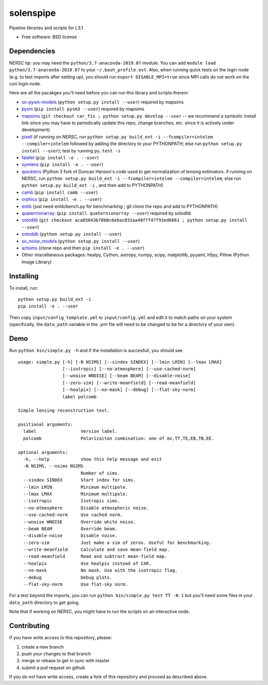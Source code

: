 ==========
solenspipe
==========

.. image:: https://readthedocs.org/projects/so-lenspipe/badge/?version=latest
           :target: https://so-lenspipe.readthedocs.io/en/latest/?badge=latest
		   :alt: Documentation Status


Pipeline libraries and scripts for L3.1

-  Free software: BSD license

Dependencies
------------

NERSC tip: you may need the ``python/3.7-anaconda-2019.07`` module. You
can add ``module load python/3.7-anaconda-2019.07`` to your
``~/.bash_profile.ext``. Also, when running quick tests on the login
node (e.g. to test imports after setting up), you should run
``export DISABLE_MPI=true`` since MPI calls do not work on the cori
login node.

Here are all the pacakges you'll need before you can run this library
and scripts therein:

* `so-pysm-models <https://github.com/simonsobs/so_pysm_models/>`__
  (``python setup.py install --user``) required by mapsims
* `pysm <https://github.com/healpy/pysm/>`__
  (``pip install pysm3 --user``) required by mapsims
* `mapsims <https://github.com/simonsobs/mapsims/>`__
  (``git checkout car_fix ; python setup.py develop --user`` -- we
  recommend a symbolic install link since you may have to periodically
  update this repo, change branches, etc. since it is actively under
  development)
* `pixell <https://github.com/simonsobs/pixell/>`__ (if
  running on NERSC, run
  ``python setup.py build_ext -i --fcompiler=intelem --compiler=intelem``
  followed by adding the directory to your PYTHONPATH; else run
  ``python setup.py install --user``); test by running ``py.test -s``
* `falafel <https://github.com/simonsobs/falafel/>`__
  (``pip install -e . --user``) 
* `symlens <https://github.com/simonsobs/symlens/>`__
  (``pip install -e . --user``) 
* `quicklens <https://github.com/msyriac/quicklens/>`__ (Python 3 fork of
  Duncan Hanson's code used to get normalization of lensing estimators. if
  running on NERSC, run
  ``python setup.py build_ext -i --fcompiler=intelem --compiler=intelem``;
  else run ``python setup.py build_ext -i`` , and then add to PYTHONPATH)
* `camb <https://camb.readthedocs.io/en/latest/>`__
  (``pip install camb --user``) 
* `orphics <https://github.com/msyriac/orphics/>`__
  (``pip install -e . --user``) 
* `enlib <https://github.com/amaurea/enlib/>`__ (just need enlib/bench.py
  for benchmarking ; git clone the repo and add to PYTHONPATH) 
* `quaternionarray <https://pypi.org/project/quaternionarray/>`__:
  (``pip install quaternionarray --user``) required by sotodlib 
* `sotodlib <https://github.com/simonsobs/sotodlib>`__
  (``git checkout aca85843b70b0c6ebac031aa48fff47f93ed6661 ; python setup.py install --user``)
* `sotoddb <https://github.com/simonsobs/sotoddb>`__
  (``python setup.py install --user``) 
* `so\_noise\_models <https://github.com/simonsobs/so_noise_models>`__
  (``python setup.py install --user``)
* `actsims <https://github.com/ACTCollaboration/actsims>`__
  (clone repo and then ``pip install -e . --user``)
* Other miscellaneous packages:
  healpy, Cython, astropy, numpy, scipy, matplotlib, pyyaml, h5py, Pillow
  (Python Image Library)
  

Installing
----------

To install, run:

::

    python setup.py build_ext -i
    pip install -e . --user

Then copy ``input/config_template.yml`` to ``input/config.yml`` and edit
it to match paths on your system (specifically, the ``data_path``
variable in the .yml file will need to be changed to be for a directory
of your own).

Demo
----

Run ``python bin/simple.py -h`` and if the installation is succesfull,
you should see

::

    usage: simple.py [-h] [-N NSIMS] [--sindex SINDEX] [--lmin LMIN] [--lmax LMAX]
                     [--isotropic] [--no-atmosphere] [--use-cached-norm]
                     [--wnoise WNOISE] [--beam BEAM] [--disable-noise]
                     [--zero-sim] [--write-meanfield] [--read-meanfield]
                     [--healpix] [--no-mask] [--debug] [--flat-sky-norm]
                     label polcomb

    Simple lensing reconstruction test.

    positional arguments:
      label                 Version label.
      polcomb               Polarizaiton combination: one of mv,TT,TE,EB,TB,EE.

    optional arguments:
      -h, --help            show this help message and exit
      -N NSIMS, --nsims NSIMS
                            Number of sims.
      --sindex SINDEX       Start index for sims.
      --lmin LMIN           Minimum multipole.
      --lmax LMAX           Minimum multipole.
      --isotropic           Isotropic sims.
      --no-atmosphere       Disable atmospheric noise.
      --use-cached-norm     Use cached norm.
      --wnoise WNOISE       Override white noise.
      --beam BEAM           Override beam.
      --disable-noise       Disable noise.
      --zero-sim            Just make a sim of zeros. Useful for benchmarking.
      --write-meanfield     Calculate and save mean-field map.
      --read-meanfield      Read and subtract mean-field map.
      --healpix             Use healpix instead of CAR.
      --no-mask             No mask. Use with the isotropic flag.
      --debug               Debug plots.
      --flat-sky-norm       Use flat-sky norm.

For a test beyond the imports, you can run
``python bin/simple.py test TT -N 1`` but you'll need some files in your
``data_path`` directory to get going.

Note that if working on NERSC, you might have to run the scripts on an
interactive node.

Contributing
------------

If you have write access to this repository, please:

1. create a new branch
2. push your changes to that branch
3. merge or rebase to get in sync with master
4. submit a pull request on github

If you do not have write access, create a fork of this repository and
proceed as described above.

